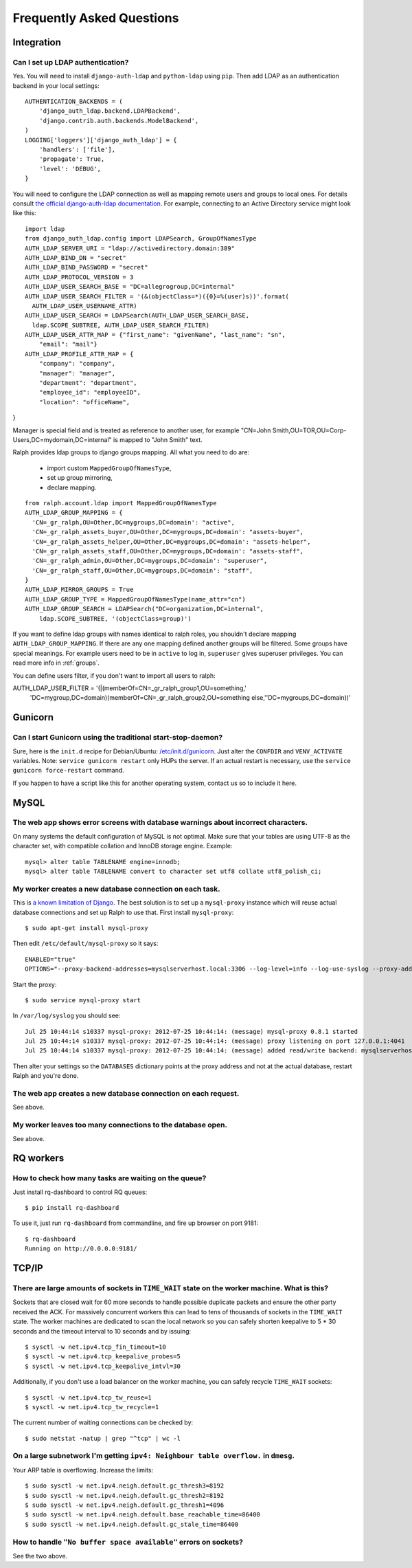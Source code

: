 .. _faq:

==========================
Frequently Asked Questions
==========================

Integration
-----------

Can I set up LDAP authentication?
~~~~~~~~~~~~~~~~~~~~~~~~~~~~~~~~~

Yes. You will need to install ``django-auth-ldap`` and ``python-ldap`` using
``pip``. Then add LDAP as an authentication backend in your local settings::

  AUTHENTICATION_BACKENDS = (
      'django_auth_ldap.backend.LDAPBackend',
      'django.contrib.auth.backends.ModelBackend',
  )
  LOGGING['loggers']['django_auth_ldap'] = {
      'handlers': ['file'],
      'propagate': True,
      'level': 'DEBUG',
  }

You will need to configure the LDAP connection as well as mapping remote users
and groups to local ones. For details consult `the official django-auth-ldap
documentation <http://packages.python.org/django-auth-ldap/>`_. For example,
connecting to an Active Directory service might look like this::

  import ldap
  from django_auth_ldap.config import LDAPSearch, GroupOfNamesType
  AUTH_LDAP_SERVER_URI = "ldap://activedirectory.domain:389"
  AUTH_LDAP_BIND_DN = "secret"
  AUTH_LDAP_BIND_PASSWORD = "secret"
  AUTH_LDAP_PROTOCOL_VERSION = 3
  AUTH_LDAP_USER_SEARCH_BASE = "DC=allegrogroup,DC=internal"
  AUTH_LDAP_USER_SEARCH_FILTER = '(&(objectClass=*)({0}=%(user)s))'.format(
    AUTH_LDAP_USER_USERNAME_ATTR)
  AUTH_LDAP_USER_SEARCH = LDAPSearch(AUTH_LDAP_USER_SEARCH_BASE,
    ldap.SCOPE_SUBTREE, AUTH_LDAP_USER_SEARCH_FILTER)
  AUTH_LDAP_USER_ATTR_MAP = {"first_name": "givenName", "last_name": "sn",
      "email": "mail"}
  AUTH_LDAP_PROFILE_ATTR_MAP = {
      "company": "company",
      "manager": "manager",
      "department": "department",
      "employee_id": "employeeID",
      "location": "officeName",
}

Manager is special field and is treated as reference to another user,
for example "CN=John Smith,OU=TOR,OU=Corp-Users,DC=mydomain,DC=internal"
is mapped to "John Smith" text.

Ralph provides ldap groups to django groups mapping. All what you need to
do are:

 * import custom ``MappedGroupOfNamesType``,
 * set up group mirroring,
 * declare mapping.

::

  from ralph.account.ldap import MappedGroupOfNamesType
  AUTH_LDAP_GROUP_MAPPING = {
    'CN=_gr_ralph,OU=Other,DC=mygroups,DC=domain': "active",
    'CN=_gr_ralph_assets_buyer,OU=Other,DC=mygroups,DC=domain': "assets-buyer",
    'CN=_gr_ralph_assets_helper,OU=Other,DC=mygroups,DC=domain': "assets-helper",
    'CN=_gr_ralph_assets_staff,OU=Other,DC=mygroups,DC=domain': "assets-staff",
    'CN=_gr_ralph_admin,OU=Other,DC=mygroups,DC=domain': "superuser",
    'CN=_gr_ralph_staff,OU=Other,DC=mygroups,DC=domain': "staff",
  }
  AUTH_LDAP_MIRROR_GROUPS = True
  AUTH_LDAP_GROUP_TYPE = MappedGroupOfNamesType(name_attr="cn")
  AUTH_LDAP_GROUP_SEARCH = LDAPSearch("DC=organization,DC=internal",
      ldap.SCOPE_SUBTREE, '(objectClass=group)')

If you want to define ldap groups with names identical to ralph roles, you
shouldn't declare mapping ``AUTH_LDAP_GROUP_MAPPING``. If there are any one
mapping defined another groups will be filtered. Some groups have
special meanings. For example users need to be in ``active`` to log in,
``superuser`` gives superuser privileges. You can read more info
in :ref:`groups`.

You can define users filter, if you don't want to import all users to ralph::

AUTH_LDAP_USER_FILTER = '(|(memberOf=CN=_gr_ralph_group1,OU=something,'\
    'DC=mygroup,DC=domain)(memberOf=CN=_gr_ralph_group2,OU=something else,'\
    'DC=mygroups,DC=domain))'



Gunicorn
--------

Can I start Gunicorn using the traditional start-stop-daemon?
~~~~~~~~~~~~~~~~~~~~~~~~~~~~~~~~~~~~~~~~~~~~~~~~~~~~~~~~~~~~~

Sure, here is the ``init.d`` recipe for Debian/Ubuntu: `/etc/init.d/gunicorn
<_static/gunicorn>`_. Just alter the ``CONFDIR`` and ``VENV_ACTIVATE``
variables. Note: ``service gunicorn restart`` only HUPs the server. If an actual
restart is necessary, use the ``service gunicorn force-restart`` command.

If you happen to have a script like this for another operating system, contact
us so to include it here.

MySQL
-----

The web app shows error screens with database warnings about incorrect characters.
~~~~~~~~~~~~~~~~~~~~~~~~~~~~~~~~~~~~~~~~~~~~~~~~~~~~~~~~~~~~~~~~~~~~~~~~~~~~~~~~~~

On many systems the default configuration of MySQL is not optimal. Make sure
that your tables are using UTF-8 as the character set, with compatible collation
and InnoDB storage engine. Example::

  mysql> alter table TABLENAME engine=innodb;
  mysql> alter table TABLENAME convert to character set utf8 collate utf8_polish_ci;

My worker creates a new database connection on each task.
~~~~~~~~~~~~~~~~~~~~~~~~~~~~~~~~~~~~~~~~~~~~~~~~~~~~~~~~~

This is `a known limitation of Django
<https://code.djangoproject.com/ticket/11798>`_. The best solution is to set up
a ``mysql-proxy`` instance which will reuse actual database connections and set
up Ralph to use that. First install ``mysql-proxy``::

  $ sudo apt-get install mysql-proxy

Then edit ``/etc/default/mysql-proxy`` so it says::

  ENABLED="true"
  OPTIONS="--proxy-backend-addresses=mysqlserverhost.local:3306 --log-level=info --log-use-syslog --proxy-address=127.0.0.1:4041 --admin-username=ralph --admin-password=ralph --admin-lua-script=/usr/lib/mysql-proxy/lua/admin.lua"

Start the proxy::

  $ sudo service mysql-proxy start

In ``/var/log/syslog`` you should see::

  Jul 25 10:44:14 s10337 mysql-proxy: 2012-07-25 10:44:14: (message) mysql-proxy 0.8.1 started
  Jul 25 10:44:14 s10337 mysql-proxy: 2012-07-25 10:44:14: (message) proxy listening on port 127.0.0.1:4041
  Jul 25 10:44:14 s10337 mysql-proxy: 2012-07-25 10:44:14: (message) added read/write backend: mysqlserverhost.local:3306

Then alter your settings so the ``DATABASES`` dictionary points at the proxy
address and not at the actual database, restart Ralph and you're done.

The web app creates a new database connection on each request.
~~~~~~~~~~~~~~~~~~~~~~~~~~~~~~~~~~~~~~~~~~~~~~~~~~~~~~~~~~~~~~

See above.

My worker leaves too many connections to the database open.
~~~~~~~~~~~~~~~~~~~~~~~~~~~~~~~~~~~~~~~~~~~~~~~~~~~~~~~~~~~

See above.


RQ workers
----------

How to check how many tasks are waiting on the queue?
~~~~~~~~~~~~~~~~~~~~~~~~~~~~~~~~~~~~~~~~~~~~~~~~~~~~~

Just install rq-dashboard to control RQ queues::

  $ pip install rq-dashboard

To use it, just run ``rq-dashboard`` from commandline, and fire up browser on port 9181::

  $ rq-dashboard
  Running on http://0.0.0.0:9181/

TCP/IP
------

There are large amounts of sockets in ``TIME_WAIT`` state on the worker machine. What is this?
~~~~~~~~~~~~~~~~~~~~~~~~~~~~~~~~~~~~~~~~~~~~~~~~~~~~~~~~~~~~~~~~~~~~~~~~~~~~~~~~~~~~~~~~~~~~~~

Sockets that are closed wait for 60 more seconds to handle possible duplicate
packets and ensure the other party received the ACK. For massively concurrent
workers this can lead to tens of thousands of sockets in the ``TIME_WAIT``
state. The worker machines are dedicated to scan the local network so you can
safely shorten keepalive to 5 * 30 seconds and the timeout interval to 10
seconds and by issuing::

$ sysctl -w net.ipv4.tcp_fin_timeout=10
$ sysctl -w net.ipv4.tcp_keepalive_probes=5
$ sysctl -w net.ipv4.tcp_keepalive_intvl=30

Additionally, if you don't use a load balancer on the worker machine, you can
safely recycle ``TIME_WAIT`` sockets::

$ sysctl -w net.ipv4.tcp_tw_reuse=1
$ sysctl -w net.ipv4.tcp_tw_recycle=1

The current number of waiting connections can be checked by::

  $ sudo netstat -natup | grep "^tcp" | wc -l

On a large subnetwork I'm getting ``ipv4: Neighbour table overflow.`` in ``dmesg``.
~~~~~~~~~~~~~~~~~~~~~~~~~~~~~~~~~~~~~~~~~~~~~~~~~~~~~~~~~~~~~~~~~~~~~~~~~~~~~~~~~~~

Your ARP table is overflowing. Increase the limits::

  $ sudo sysctl -w net.ipv4.neigh.default.gc_thresh3=8192
  $ sudo sysctl -w net.ipv4.neigh.default.gc_thresh2=8192
  $ sudo sysctl -w net.ipv4.neigh.default.gc_thresh1=4096
  $ sudo sysctl -w net.ipv4.neigh.default.base_reachable_time=86400
  $ sudo sysctl -w net.ipv4.neigh.default.gc_stale_time=86400

How to handle ``"No buffer space available"`` errors on sockets?
~~~~~~~~~~~~~~~~~~~~~~~~~~~~~~~~~~~~~~~~~~~~~~~~~~~~~~~~~~~~~~~~

See the two above.
